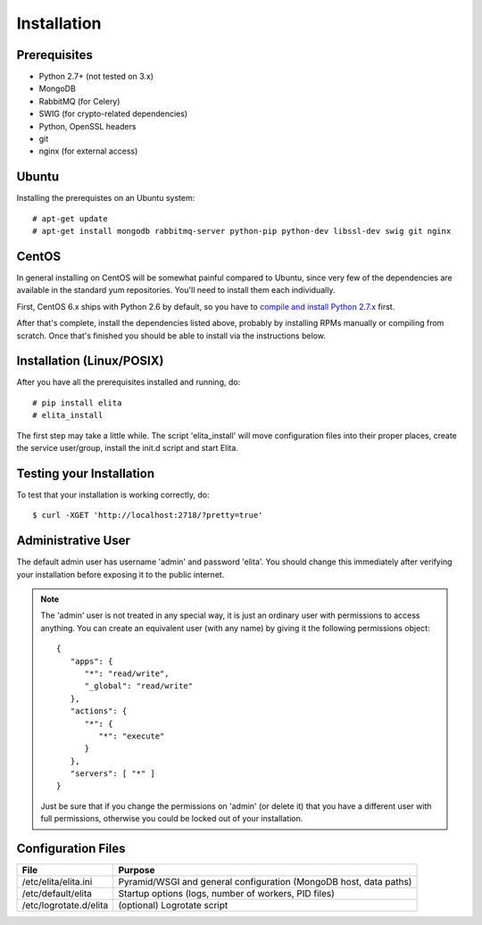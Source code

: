 Installation
============


Prerequisites
-------------

* Python 2.7+ (not tested on 3.x)
* MongoDB
* RabbitMQ (for Celery)
* SWIG (for crypto-related dependencies)
* Python, OpenSSL headers
* git
* nginx (for external access)


Ubuntu
------

Installing the prerequistes on an Ubuntu system::

    # apt-get update
    # apt-get install mongodb rabbitmq-server python-pip python-dev libssl-dev swig git nginx


CentOS
------

In general installing on CentOS will be somewhat painful compared to Ubuntu, since very few of the dependencies
are available in the standard yum repositories. You'll need to install them each individually.

First, CentOS 6.x ships with Python 2.6 by default, so you have to `compile and install Python 2.7.x
<http://toomuchdata.com/2014/02/16/how-to-install-python-on-centos/>`_ first.

After that's complete, install the dependencies listed above, probably by installing RPMs manually or compiling from scratch.
Once that's finished you should be able to install via the instructions below.

Installation (Linux/POSIX)
--------------------------

After you have all the prerequisites installed and running, do::

    # pip install elita
    # elita_install

The first step may take a little while. The script 'elita_install' will move
configuration files into their proper places, create the service user/group, install the init.d script and start Elita.


Testing your Installation
-------------------------

To test that your installation is working correctly, do::

    $ curl -XGET 'http://localhost:2718/?pretty=true'


Administrative User
-------------------

The default admin user has username 'admin' and password 'elita'. You should change this immediately after
verifying your installation before exposing it to the public internet.

.. NOTE::
   The 'admin' user is not treated in any special way, it is just an ordinary user with permissions to access anything.
   You can create an equivalent user (with any name) by giving it the following permissions object::

       {
          "apps": {
             "*": "read/write",
             "_global": "read/write"
          },
          "actions": {
             "*": {
                "*": "execute"
             }
          },
          "servers": [ "*" ]
       }

   Just be sure that if you change the permissions on 'admin' (or delete it) that you have a different user with full
   permissions, otherwise you could be locked out of your installation.

Configuration Files
-------------------

=======================  ==================================================================
File                     Purpose
=======================  ==================================================================
/etc/elita/elita.ini     Pyramid/WSGI and general configuration (MongoDB host, data paths)
/etc/default/elita       Startup options (logs, number of workers, PID files)
/etc/logrotate.d/elita   (optional) Logrotate script
=======================  ==================================================================
